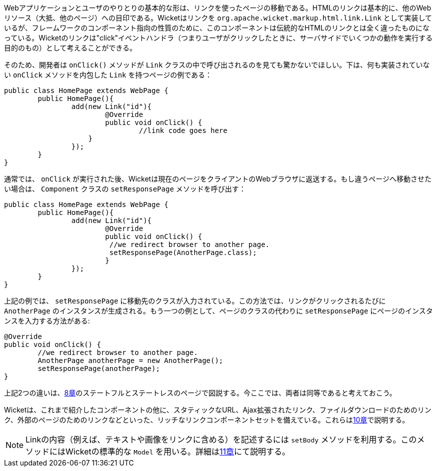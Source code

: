 
Webアプリケーションとユーザのやりとりの基本的な形は、リンクを使ったページの移動である。HTMLのリンクは基本的に、他のWebリソース（大抵、他のページ）への目印である。Wicketはリンクを `org.apache.wicket.markup.html.link.Link` として実装しているが、フレームワークのコンポーネント指向の性質のために、このコンポーネントは伝統的なHTMLのリンクとは全く違ったものになっている。Wicketのリンクは"click"イベントハンドラ（つまりユーザがクリックしたときに、サーバサイドでいくつかの動作を実行する目的のもの）として考えることができる。

そのため、開発者は `onClick()` メソッドが `Link` クラスの中で呼び出されるのを見ても驚かないでほしい。下は、何も実装されていない `onClick` メソッドを内包した `Link` を持つページの例である：

[source,java]
----
public class HomePage extends WebPage {
	public HomePage(){
		add(new Link("id"){
			@Override
			public void onClick() {
				//link code goes here
		    }			
		});
	}
}		
----

通常では、 `onClick` が実行された後、Wicketは現在のページをクライアントのWebブラウザに返送する。もし違うページへ移動させたい場合は、 `Component` クラスの `setResponsePage` メソッドを呼び出す：

[source,java]
----
public class HomePage extends WebPage {
	public HomePage(){
		add(new Link("id"){
			@Override
			public void onClick() {			   
                         //we redirect browser to another page.
                         setResponsePage(AnotherPage.class);
			}			
		});
	}
}
----

上記の例では、 `setResponsePage` に移動先のクラスが入力されている。この方法では、リンクがクリックされるたびに `AnotherPage` のインスタンスが生成される。もう一つの例として、ページのクラスの代わりに `setResponsePage` にページのインスタンスを入力する方法がある:

[source,java]
----
@Override
public void onClick() {			   
	//we redirect browser to another page.
	AnotherPage anotherPage = new AnotherPage();
	setResponsePage(anotherPage);
}
----

上記2つの違いは、<<page-versioning-and-caching,8章>>のステートフルとステートレスのページで図説する。今ここでは、両者は同等であると考えておこう。

Wicketは、これまで紹介したコンポーネントの他に、スタティックなURL、Ajax拡張されたリンク、ファイルダウンロードのためのリンク、外部のページのためのリンクなどといった、リッチなリンクコンポーネントセットを備えている。これらは<<wicket-links-and-url-generation,10章>>で説明する。

NOTE:  Linkの内容（例えば、テキストや画像をリンクに含める）を記述するには `setBody` メソッドを利用する。このメソッドにはWicketの標準的な `Model` を用いる。詳細は<<wicket-models-and-forms,11章>>にて説明する。

